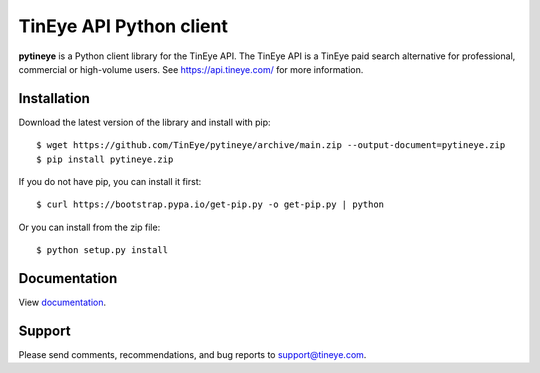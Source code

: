 TinEye API Python client
========================

**pytineye** is a Python client library for the TinEye API. The TinEye API
is a TinEye paid search alternative for professional, commercial or high-volume users.
See `<https://api.tineye.com/>`_ for more information.

Installation
------------

Download the latest version of the library and install with pip:

::

    $ wget https://github.com/TinEye/pytineye/archive/main.zip --output-document=pytineye.zip
    $ pip install pytineye.zip

If you do not have pip, you can install it first:

::

    $ curl https://bootstrap.pypa.io/get-pip.py -o get-pip.py | python

Or you can install from the zip file:

::

    $ python setup.py install

Documentation
-------------

View `documentation <https://api.tineye.com/python/docs/>`_.

Support
-------

Please send comments, recommendations, and bug reports to support@tineye.com.
